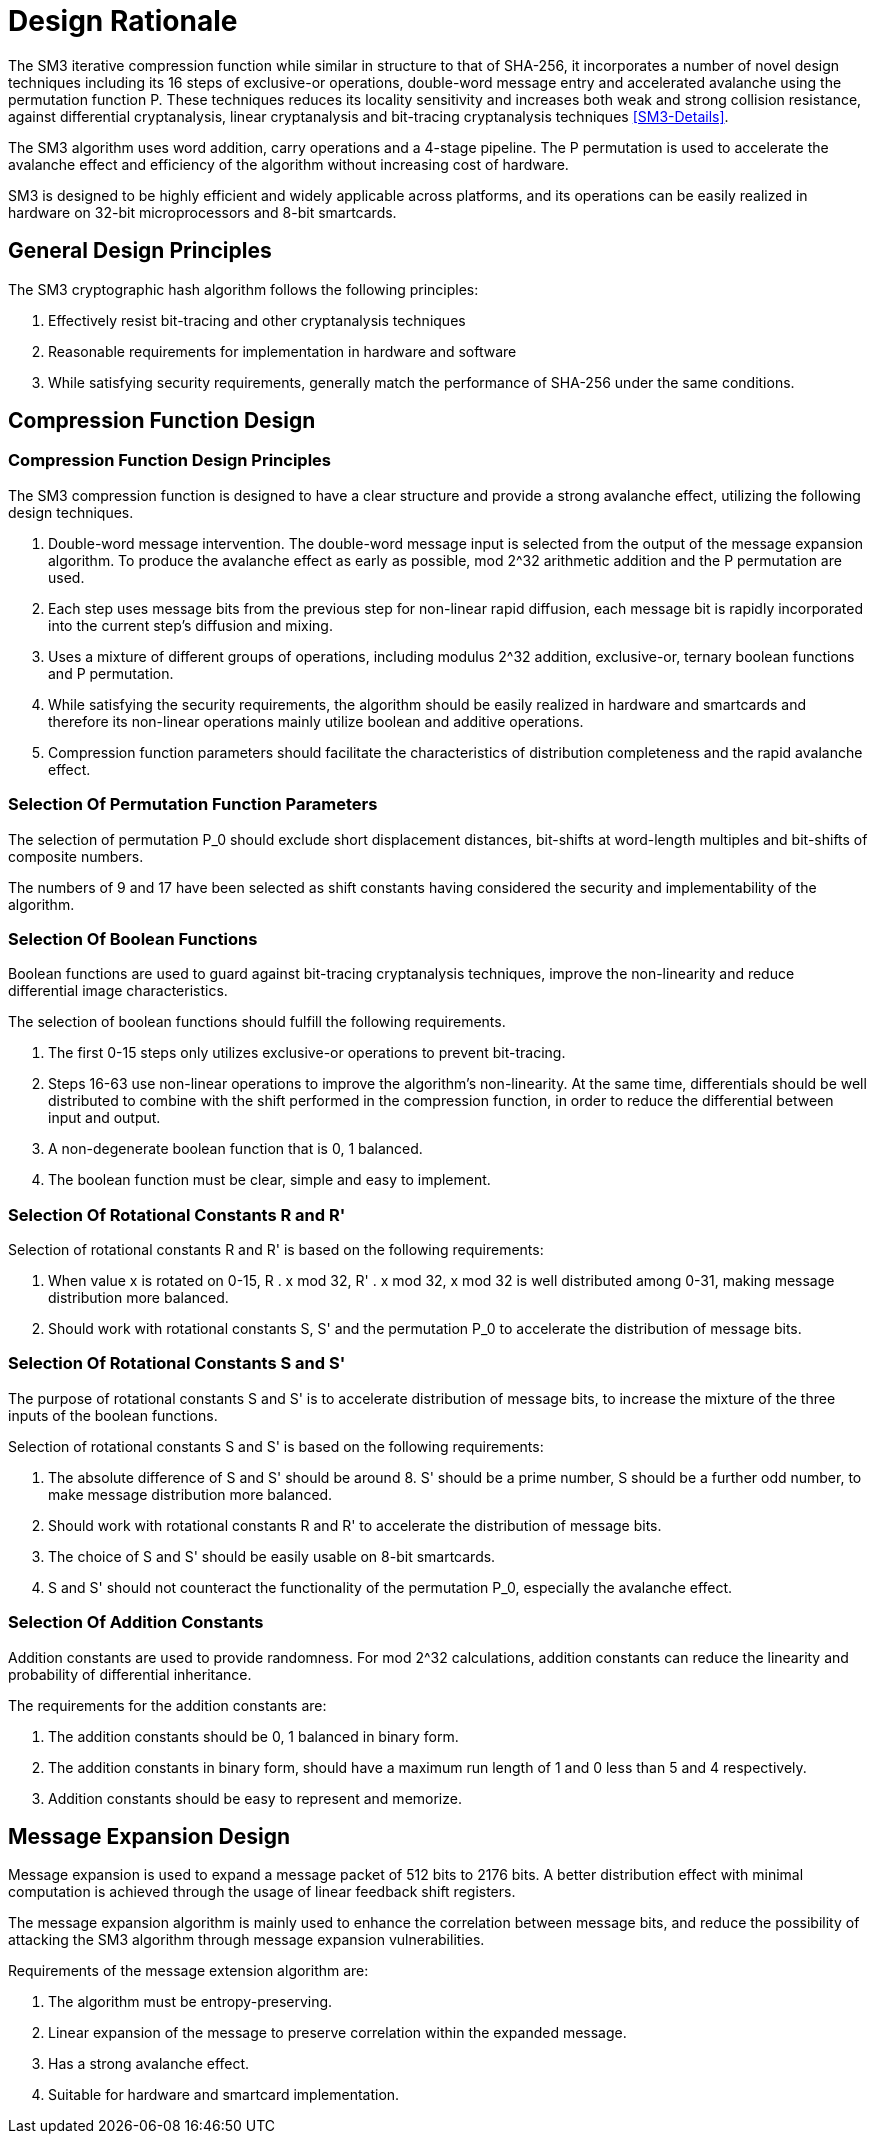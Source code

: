 = Design Rationale

//SM3密码杂凑算法压缩函数整体结构与 SHA-256相似，但是增加了多种新的设计技术，包 括增加16步全异或操作、消息双字介入、增加快 速雪崩效应的P置换等.能够有效地避免高概率的局部碰撞，有效地抵抗强碰撞性的差分分析、弱碰撞性的线性分析和比特追踪法等密码分析.

The SM3 iterative compression function while similar in structure to that of SHA-256, it incorporates a number of novel design techniques including its 16 steps of exclusive-or operations, double-word message entry and accelerated avalanche using the permutation function P. These techniques reduces its locality sensitivity and increases both weak and strong collision resistance, against differential cryptanalysis, linear cryptanalysis and bit-tracing cryptanalysis techniques <<SM3-Details>>.


////
SM3密码杂凑算法合理使用字加运算，构成进位加4级流水，在不显著增加硬件开销的情况下，采用P置换，加速了算法的雪崩效应，提高了 运算效率.同时，SM3密码杂凑算法采用了适合 32b微处理器和8b智能卡实现的基本运算，具有跨平台实现的髙效性和广泛的适用性.
////

The SM3 algorithm uses word addition, carry operations and a 4-stage pipeline. The P permutation is used to accelerate the avalanche effect and efficiency of the algorithm without increasing cost of hardware.

SM3 is designed to be highly efficient and widely applicable across platforms, and its operations can be easily realized in hardware on 32-bit microprocessors and 8-bit smartcards.

== General Design Principles

The SM3 cryptographic hash algorithm follows the following principles:

1. Effectively resist bit-tracing and other cryptanalysis techniques
2. Reasonable requirements for implementation in hardware and software
3. While satisfying security requirements, generally match the performance of SHA-256 under the same conditions.

////
2	SM3密码杂凑算法的设计原理
SM3密码杂凑算法的设计主要遵循以下原则:
1)能够有效抵抗比特追踪法及其他分析方法;
2)软硬件实现需求合理;
3)在保障安全性的前提下，综合性能指标与SHA-256同等条件下相当.
////

== Compression Function Design

//2.1压缩函数的设计

=== Compression Function Design Principles

//2.1.1设计原则

The SM3 compression function is designed to have a clear structure and provide a strong avalanche effect, utilizing the following design techniques.
//压缩函数的设计具有结构清晰、雪崩效应强等特点，采用了以下设计技术：

1. Double-word message intervention. The double-word message input is selected from the output of the message expansion algorithm. To produce the avalanche effect as early as possible, mod 2^32 arithmetic addition and the P permutation are used.
//1)	消息双字介入.输入的双字消息由消息扩展算法产生的消息字中选出.为了使介入的消息尽快产生雪崩效应，采用了模2^32算术加运算和P置换等.

2. Each step uses message bits from the previous step for non-linear rapid diffusion, each message bit is rapidly incorporated into the current step's diffusion and mixing.
//2)	每一步操作将上一步介入的消息比特非线性迅速扩散，每一消息比特快速地参与进一步的扩散和混乱.

3. Uses a mixture of different groups of operations, including modulus 2^32 addition, exclusive-or, ternary boolean functions and P permutation.
//3)	采用混合来自不同群运算，模2^32算术加运算、异或运算、3元布尔函数和P置换.

4. While satisfying the security requirements, the algorithm should be easily realized in hardware and smartcards and therefore its non-linear operations mainly utilize boolean and additive operations.
//4)	在保证算法安全性的前提下，为兼顾算法的简介和软硬件及智能卡实现的有效性，非线性运算主要采用布尔运算和算术加运算.

5. Compression function parameters should facilitate the characteristics of distribution completeness and the rapid avalanche effect.
//5)	压缩函数参数的选取应使压缩函数满足扩散的完全性、雪崩速度快的特点.


=== Selection Of Permutation Function Parameters

// 2.1.2巧置换的参数选取
The selection of permutation P_0 should exclude short displacement distances, bit-shifts at word-length multiples and bit-shifts of composite numbers.

The numbers of 9 and 17 have been selected as shift constants having considered the security and implementability of the algorithm.

//P_0 置换参数选取需要排除位移间距较短、位移数为字节倍数和位移数都为合数的情况，综合考虑算法设计的安全性、软件和智能卡实现的效 率，选取移位常量为9和17.

//2.1.3布尔函数的选取
=== Selection Of Boolean Functions

Boolean functions are used to guard against bit-tracing cryptanalysis techniques, improve the non-linearity and reduce differential image characteristics.

The selection of boolean functions should fulfill the following requirements.
// 布尔函数的作用主要是用于防止比特追踪法、提高算法的非线性特性和减少差分特征的遗传等.因此，布尔函数的选取需要满足以下要求：

1. The first 0-15 steps only utilizes exclusive-or operations to prevent bit-tracing.
// 1)	0〜15步布尔函数采用全异或运算，以防 止比特追踪法分析.

2. Steps 16-63 use non-linear operations to improve the algorithm's non-linearity. At the same time, differentials should be well distributed to combine with the shift performed in the compression function, in order to reduce the differential between input and output.
// 2)	16〜63步布尔函数采用非线性运算，提髙 算法的非线性特性.同时，需要满足差分分布均 匀，与压缩函数中的移位运算结合，以减少输入和 输出间的差分特征遗传.

3. A non-degenerate boolean function that is 0, 1 balanced.
//3)	布尔函数必须是非退化和0，1平衡的布尔函数

4. The boolean function must be clear, simple and easy to implement.
//4)	布尔函数形式必须清晰、简洁，易于实现.

=== Selection Of Rotational Constants $$R$$ and $$R'$$

//2.1.4循环移位常量R和R'的选取

Selection of rotational constants $$R$$ and $$R'$$ is based on the following requirements:
//循环移位常量R和R'的选取需要满足以下 要求：

1. When value x is rotated on 0-15, $$R . x mod 32$$, $$R' . x mod 32$$, $$x mod 32$$ is well distributed among 0-31, making message distribution more balanced.
//1)	当变量x遍历0〜15时，• x mod 32， i?’ •mod 32,• x mod 32 在 0〜31 之 间均勻分布，使消息扩散更加均匀.

2. Should work with rotational constants S, S' and the permutation P_0 to accelerate the distribution of message bits.
//2)	与循环移位常量S和S'及置换相结 合，使算法对消息比特的扩散速度加快.

=== Selection Of Rotational Constants $$S$$ and $$S'$$

//2.1.5循环移位常量S和S'的选取

The purpose of rotational constants $$S$$ and $$S'$$ is to accelerate distribution of message bits, to increase the mixture of the three inputs of the boolean functions.
//循环移位常量S和S'的作用是加速消息比特扩散，增加布尔函数3个输入变量间的混乱.

Selection of rotational constants $$S$$ and $$S'$$ is based on the following requirements:
//S和 S7的选取需要满足以下要求：

1. The absolute difference of $$S$$ and $$S'$$ should be around 8. S' should be a prime number, S should be a further odd number, to make message distribution more balanced.
//1)	S和S7差的绝对值在8左右，且"为素 数，S为间距较远的奇数，使消息扩散更加均匀.

2. Should work with rotational constants R and R' to accelerate the distribution of message bits.
//2)	与循环移位常量R和R'相结合，使算法对消息比特的扩散速度加快.

3. The choice of S and S' should be easily usable on 8-bit smartcards.
//3)	所选的S和S'，便于8位智能卡实现.

4. S and S' should not counteract the functionality of the permutation P_0, especially the avalanche effect.
//4)	S和S'与P。置换的循环移位参数所产生的作用(尤其是雪崩效应)不相互抵消.

=== Selection Of Addition Constants
//2.1.6加法常量的选取

Addition constants are used to provide randomness. For mod 2^32 calculations, addition constants can reduce the linearity and probability of differential inheritance.
// [9].

The requirements for the addition constants are:
//加法常量起随机化作用.对模2^32算术加运算 而言，加法常量可以减少输入和输出间的线性和差分遗传概率[9].对加法常量的选取需要满足以下要求：

1. The addition constants should be 0, 1 balanced in binary form.
//1)	加法常量的二进制表示中0，1基本平衡.

2. The addition constants in binary form, should have a maximum run length of 1 and 0 less than 5 and 4 respectively.
//2)	加法常量的二进制表示中最长1游程小于 5，0游程小于4.

3. Addition constants should be easy to represent and memorize.
//3)	加法常量的数学表达形式明确，便于记忆.

== Message Expansion Design

//2.2消息扩展算法的设计

Message expansion is used to expand a message packet of 512 bits to 2176 bits. A better distribution effect with minimal computation is achieved through the usage of linear feedback shift registers.
//消息扩展算法将512b的消息分组扩展成2176b的消息分组.通过线性反馈移位寄存器来实现消息扩展，在较少的运算量下达到较好的扩展效果.

The message expansion algorithm is mainly used to enhance the correlation between message bits, and reduce the possibility of attacking the SM3 algorithm through message expansion vulnerabilities.
//消息扩展算法在SM3密码杂凑算法中作用主要是加强消息比特之间的相关性，减小通过消息扩展弱点对杂凑算法的攻击可能性.

Requirements of the message extension algorithm are:
//消息扩展算法有以下要求： 

1. The algorithm must be entropy-preserving.
//1)	消息扩展算法满足保熵性；

2. Linear expansion of the message to preserve correlation within the expanded message.
//2)	对消息进行线性扩展，使扩展后的消息之间具有良好的相关性；

3. Has a strong avalanche effect.
//3)	具有较快的雪崩效应；

4. Suitable for hardware and smartcard implementation.
//4)	适合软硬件和智能卡实现.

